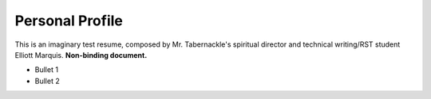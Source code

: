 
Personal Profile
#################

This is an imaginary test resume, composed by Mr. Tabernackle's spiritual director and technical writing/RST student Elliott Marquis. **Non-binding document.**

* Bullet 1
* Bullet 2



